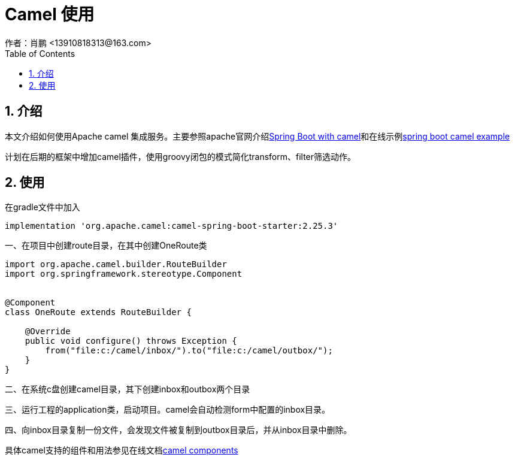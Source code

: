 = Camel 使用
作者：肖鹏 <13910818313@163.com>
:imagesdir: ../images
:source-highlighter: coderay
:last-update-label!:
:toc2:
:sectnums:

[[介绍]]
== 介绍
本文介绍如何使用Apache camel 集成服务。主要参照apache官网介绍link:http://camel.apache.org/spring-boot.html[Spring Boot with camel]和在线示例link:http://camel.apache.org/spring-boot-example.html[spring boot camel example]

计划在后期的框架中增加camel插件，使用groovy闭包的模式简化transform、filter筛选动作。

[[使用]]
== 使用
在gradle文件中加入
[source,groovy]
----
implementation 'org.apache.camel:camel-spring-boot-starter:2.25.3'
----

一、在项目中创建route目录，在其中创建OneRoute类

[source,groovy]
----
import org.apache.camel.builder.RouteBuilder
import org.springframework.stereotype.Component


@Component
class OneRoute extends RouteBuilder {

    @Override
    public void configure() throws Exception {
        from("file:c:/camel/inbox/").to("file:c:/camel/outbox/");
    }
}
----

二、在系统c盘创建camel目录，其下创建inbox和outbox两个目录

三、运行工程的application类，启动项目。camel会自动检测form中配置的inbox目录。

四、向inbox目录复制一份文件，会发现文件被复制到outbox目录后，并从inbox目录中删除。

具体camel支持的组件和用法参见在线文档link:http://camel.apache.org/components.html[camel components]